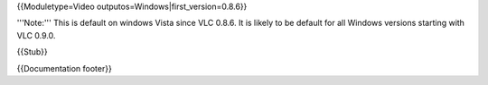 {{Moduletype=Video outputos=Windows|first_version=0.8.6}}

'''Note:''' This is default on windows Vista since VLC 0.8.6. It is
likely to be default for all Windows versions starting with VLC 0.9.0.

{{Stub}}

{{Documentation footer}}
